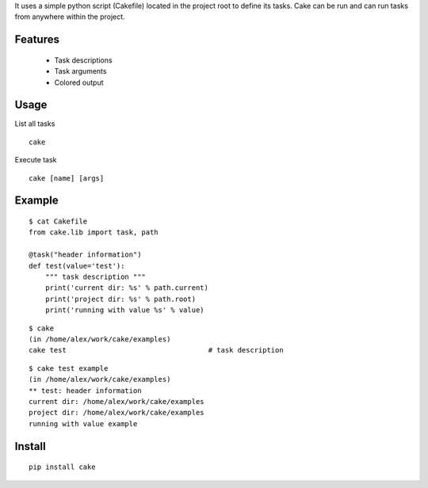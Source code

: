 It uses a simple python script (Cakefile) located in the project root to define its tasks.
Cake can be run and can run tasks from anywhere within the project.

Features
---------------------------------------------------
 * Task descriptions
 * Task arguments
 * Colored output

Usage
---------------------------------------------------
List all tasks

::

  cake

Execute task

::

  cake [name] [args]

Example
---------------------------------------------------
::

  $ cat Cakefile 
  from cake.lib import task, path

  @task("header information")
  def test(value='test'):
      """ task description """
      print('current dir: %s' % path.current)
      print('project dir: %s' % path.root)
      print('running with value %s' % value)

::

  $ cake
  (in /home/alex/work/cake/examples)
  cake test                                  # task description

::

  $ cake test example
  (in /home/alex/work/cake/examples)
  ** test: header information
  current dir: /home/alex/work/cake/examples
  project dir: /home/alex/work/cake/examples
  running with value example

Install
---------------------------------------------------
::

  pip install cake
